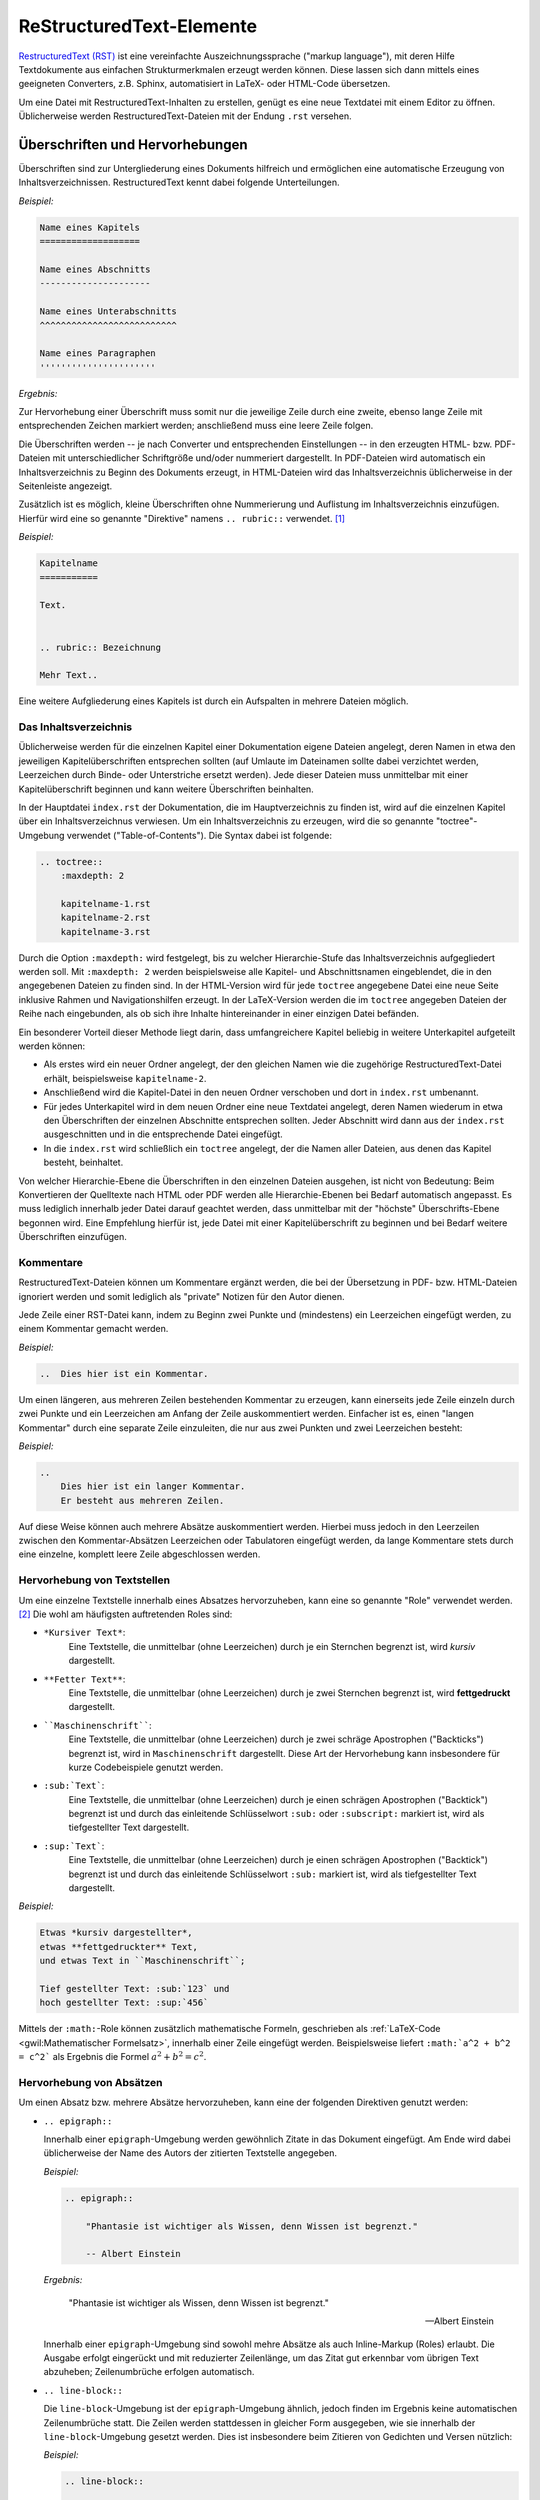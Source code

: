 .. meta::
    :description: Ein Tutorial zu RestructuredText
    :keywords:  RestructuredText, Tutorial, Einführung, Sphinx, Wiki

.. _RestructuredText:

ReStructuredText-Elemente
=========================

`RestructuredText (RST) <http://de.wikipedia.org/wiki/ReStructuredText>`_ ist
eine vereinfachte Auszeichnungssprache ("markup language"), mit deren Hilfe
Textdokumente aus einfachen Strukturmerkmalen erzeugt werden können. Diese
lassen sich dann mittels eines geeigneten Converters, z.B. Sphinx, automatisiert
in LaTeX- oder HTML-Code übersetzen.

Um eine Datei mit RestructuredText-Inhalten zu erstellen, genügt es eine neue
Textdatei mit einem Editor zu öffnen. Üblicherweise werden
RestructuredText-Dateien mit der Endung ``.rst`` versehen.


.. _Überschriften und Hervorhebungen:

Überschriften und Hervorhebungen
--------------------------------

Überschriften sind zur Untergliederung eines Dokuments hilfreich und ermöglichen
eine automatische Erzeugung von Inhaltsverzeichnissen. RestructuredText kennt
dabei folgende Unterteilungen.

*Beispiel:*

.. code-block:: rst

    Name eines Kapitels
    ===================

    Name eines Abschnitts
    ---------------------

    Name eines Unterabschnitts
    ^^^^^^^^^^^^^^^^^^^^^^^^^^

    Name eines Paragraphen
    ''''''''''''''''''''''

*Ergebnis:*

.. raw:: html

    <div class="highlight-rst"><pre>
    <div class="section" id="name-eines-kapitels">
    <h1>Name eines Kapitels<a class="headerlink" href="#name-eines-kapitels" title="Permalink zu dieser Überschrift">¶</a></h1>
    <div class="section" id="name-eines-abschnitts">
    <h2>Name eines Abschnitts<a class="headerlink" href="#name-eines-abschnitts" title="Permalink zu dieser Überschrift">¶</a></h2>
    <div class="section" id="name-eines-unterabschnitts">
    <h3>Name eines Unterabschnitts<a class="headerlink" href="#name-eines-unterabschnitts" title="Permalink zu dieser Überschrift">¶</a></h3>
    <div class="section" id="name-eines-paragraphen">
    <h4>Name eines Paragraphen<a class="headerlink" href="#name-eines-paragraphen" title="Permalink zu dieser Überschrift">¶</a></h3>
    </pre></div>


Zur Hervorhebung einer Überschrift muss somit nur die jeweilige Zeile durch
eine zweite, ebenso lange Zeile mit entsprechenden Zeichen markiert werden;
anschließend muss eine leere Zeile folgen.

Die Überschriften werden -- je nach Converter und entsprechenden Einstellungen
-- in den erzeugten HTML- bzw. PDF-Dateien mit unterschiedlicher Schriftgröße
und/oder nummeriert dargestellt. In PDF-Dateien wird automatisch ein
Inhaltsverzeichnis zu Beginn des Dokuments erzeugt, in HTML-Dateien wird das
Inhaltsverzeichnis üblicherweise in der Seitenleiste angezeigt.

Zusätzlich ist es möglich, kleine Überschriften ohne Nummerierung und Auflistung
im Inhaltsverzeichnis einzufügen. Hierfür wird eine so genannte "Direktive"
namens ``.. rubric::`` verwendet. [#DIR]_

*Beispiel:*

.. code-block:: rst

    Kapitelname
    ===========

    Text.


    .. rubric:: Bezeichnung

    Mehr Text..


Eine weitere Aufgliederung eines Kapitels ist durch ein Aufspalten in mehrere
Dateien möglich.


.. _Das Inhaltsverzeichnis:

Das Inhaltsverzeichnis
^^^^^^^^^^^^^^^^^^^^^^

Üblicherweise werden für die einzelnen Kapitel einer Dokumentation eigene
Dateien angelegt, deren Namen in etwa den jeweiligen Kapitelüberschriften
entsprechen sollten (auf Umlaute im Dateinamen sollte dabei verzichtet werden,
Leerzeichen durch Binde- oder Unterstriche ersetzt werden). Jede dieser Dateien
muss unmittelbar mit einer Kapitelüberschrift beginnen und kann weitere
Überschriften beinhalten.

In der Hauptdatei ``index.rst`` der Dokumentation, die im Hauptverzeichnis zu
finden ist, wird auf die einzelnen Kapitel über ein Inhaltsverzeichnus
verwiesen. Um ein Inhaltsverzeichnis zu erzeugen, wird die so genannte
"toctree"-Umgebung verwendet ("Table-of-Contents"). Die Syntax dabei ist
folgende:

.. code-block:: rst


    .. toctree::
        :maxdepth: 2

        kapitelname-1.rst
        kapitelname-2.rst
        kapitelname-3.rst

Durch die Option ``:maxdepth:`` wird festgelegt, bis zu welcher Hierarchie-Stufe
das Inhaltsverzeichnis aufgegliedert werden soll. Mit ``:maxdepth: 2`` werden
beispielsweise alle Kapitel- und Abschnittsnamen eingeblendet, die in den
angegebenen Dateien zu finden sind. In der HTML-Version wird für jede
``toctree`` angegebene Datei eine neue Seite inklusive Rahmen und
Navigationshilfen erzeugt. In der LaTeX-Version werden die im ``toctree``
angegeben Dateien der Reihe nach eingebunden, als ob sich ihre Inhalte
hintereinander in einer einzigen Datei befänden.

Ein besonderer Vorteil dieser Methode liegt darin, dass umfangreichere Kapitel
beliebig in weitere Unterkapitel aufgeteilt werden können:

* Als erstes wird ein neuer Ordner angelegt, der den gleichen Namen wie die
  zugehörige RestructuredText-Datei erhält, beispielsweise ``kapitelname-2``.
* Anschließend wird die Kapitel-Datei in den neuen Ordner verschoben und dort
  in ``index.rst`` umbenannt.
* Für jedes Unterkapitel wird in dem neuen Ordner eine neue Textdatei angelegt,
  deren Namen wiederum in etwa den Überschriften der einzelnen Abschnitte
  entsprechen sollten. Jeder Abschnitt wird dann aus der ``index.rst``
  ausgeschnitten und in die entsprechende Datei eingefügt.
* In die ``index.rst`` wird schließlich ein ``toctree`` angelegt, der die Namen
  aller Dateien, aus denen das Kapitel besteht, beinhaltet.

Von welcher Hierarchie-Ebene die Überschriften in den einzelnen Dateien
ausgehen, ist nicht von Bedeutung: Beim Konvertieren der Quelltexte nach HTML
oder PDF werden alle Hierarchie-Ebenen bei Bedarf automatisch angepasst. Es muss
lediglich innerhalb jeder Datei darauf geachtet werden, dass unmittelbar mit der
"höchste" Überschrifts-Ebene begonnen wird. Eine Empfehlung hierfür ist, jede
Datei mit einer Kapitelüberschrift zu beginnen und bei Bedarf weitere
Überschriften einzufügen.


.. _Kommentare:

Kommentare
^^^^^^^^^^

RestructuredText-Dateien können um Kommentare ergänzt werden, die bei der
Übersetzung in PDF- bzw. HTML-Dateien ignoriert werden und somit lediglich als
"private" Notizen für den Autor dienen.

Jede Zeile einer RST-Datei kann, indem zu Beginn zwei Punkte und (mindestens)
ein Leerzeichen eingefügt werden, zu einem Kommentar gemacht werden.

*Beispiel:*

.. code-block:: rst

    ..  Dies hier ist ein Kommentar.

Um einen längeren, aus mehreren Zeilen bestehenden Kommentar zu erzeugen, kann
einerseits jede Zeile einzeln durch zwei Punkte und ein Leerzeichen am Anfang
der Zeile auskommentiert werden. Einfacher ist es, einen "langen Kommentar"
durch eine separate Zeile einzuleiten, die nur aus zwei Punkten und zwei
Leerzeichen besteht:

*Beispiel:*

.. code-block:: rst

    ..
        Dies hier ist ein langer Kommentar.
        Er besteht aus mehreren Zeilen.

Auf diese Weise können auch mehrere Absätze auskommentiert werden. Hierbei
muss jedoch in den Leerzeilen zwischen den Kommentar-Absätzen Leerzeichen oder
Tabulatoren eingefügt werden, da lange Kommentare stets durch eine einzelne,
komplett leere Zeile abgeschlossen werden.


.. _Hervorhebung von Textstellen:

Hervorhebung von Textstellen
^^^^^^^^^^^^^^^^^^^^^^^^^^^^

Um eine einzelne Textstelle innerhalb eines Absatzes hervorzuheben, kann eine
so genannte "Role" verwendet werden. [#ROL]_ Die wohl am häufigsten
auftretenden Roles sind:

* ``*Kursiver Text*``:
        Eine Textstelle, die unmittelbar (ohne Leerzeichen) durch je ein
        Sternchen begrenzt ist, wird *kursiv* dargestellt.
* ``**Fetter Text**``:
        Eine Textstelle, die unmittelbar (ohne Leerzeichen) durch je zwei
        Sternchen begrenzt ist, wird **fettgedruckt** dargestellt.
* ````Maschinenschrift````:
        Eine Textstelle, die unmittelbar (ohne Leerzeichen) durch je zwei
        schräge Apostrophen ("Backticks") begrenzt ist, wird in
        ``Maschinenschrift`` dargestellt. Diese Art der Hervorhebung kann
        insbesondere für kurze Codebeispiele genutzt werden.
* ``:sub:`Text```:
        Eine Textstelle, die unmittelbar (ohne Leerzeichen) durch je einen
        schrägen Apostrophen ("Backtick") begrenzt ist und durch das einleitende
        Schlüsselwort ``:sub:`` oder ``:subscript:`` markiert ist, wird als
        tiefgestellter Text dargestellt.
* ``:sup:`Text```:
        Eine Textstelle, die unmittelbar (ohne Leerzeichen) durch je einen
        schrägen Apostrophen ("Backtick") begrenzt ist und durch das einleitende
        Schlüsselwort ``:sub:`` markiert ist, wird als tiefgestellter Text
        dargestellt.

*Beispiel:*

.. code-block:: rst

    Etwas *kursiv dargestellter*,
    etwas **fettgedruckter** Text,
    und etwas Text in ``Maschinenschrift``;

    Tief gestellter Text: :sub:`123` und
    hoch gestellter Text: :sup:`456`

.. only:: html

    *Ergebnis:*

.. raw:: html

    <div class="highlight-rst"><div class="highlight"><pre>
    <p>Etwas <em>kursiv dargestellter</em>, etwas <strong>fettgedruckter</strong> Text, und etwas Text in <tt class="docutils literal"><span class="pre">Maschinenschrift</span></tt>.</p>
    <p>Tief gestellter Text: <sub>123</sub> und hoch gestellter Text: <sup>456</sup></p>
    </pre></div>

Mittels der ``:math:``-Role können zusätzlich mathematische Formeln, geschrieben
als :ref:`LaTeX-Code <gwil:Mathematischer Formelsatz>`, innerhalb einer Zeile
eingefügt werden. Beispielsweise liefert ``:math:`a^2 + b^2 = c^2``` als
Ergebnis die Formel :math:`a^2 + b^2 = c^2`.


.. _Hervorhebung von Absätzen:

Hervorhebung von Absätzen
^^^^^^^^^^^^^^^^^^^^^^^^^

Um einen Absatz bzw. mehrere Absätze hervorzuheben, kann eine der folgenden
Direktiven genutzt werden:

* ``.. epigraph::``

  Innerhalb einer ``epigraph``-Umgebung werden gewöhnlich Zitate in das
  Dokument eingefügt. Am Ende wird dabei üblicherweise der Name des Autors der
  zitierten Textstelle angegeben.

  *Beispiel:*

  .. code-block:: rst

      .. epigraph::

          "Phantasie ist wichtiger als Wissen, denn Wissen ist begrenzt."

          -- Albert Einstein

  *Ergebnis:*

  .. epigraph::

      "Phantasie ist wichtiger als Wissen, denn Wissen ist begrenzt."

      -- Albert Einstein

  Innerhalb einer ``epigraph``-Umgebung sind sowohl mehre Absätze als auch
  Inline-Markup (Roles) erlaubt. Die Ausgabe erfolgt eingerückt und mit reduzierter
  Zeilenlänge, um das Zitat gut erkennbar vom übrigen Text abzuheben;
  Zeilenumbrüche erfolgen automatisch.

.. ``pull-quote`` mit ``epigraph`` komplett identisch?

* ``.. line-block::``

  Die ``line-block``-Umgebung ist der ``epigraph``-Umgebung ähnlich, jedoch
  finden im Ergebnis keine automatischen Zeilenumbrüche statt. Die Zeilen
  werden stattdessen in gleicher Form ausgegeben, wie sie innerhalb der
  ``line-block``-Umgebung gesetzt werden. Dies ist insbesondere beim Zitieren
  von Gedichten und Versen nützlich:

  *Beispiel:*

  .. code-block:: rst

      .. line-block::

          "Jede Blüte will zur Frucht
          Jeder Morgen Abend werden
          Ewiges ist nicht auf Erden
          Als der Wandel, als die Flucht."

          -- Hermann Hesse (Ausschnitt aus dem Gedicht "Welkes Blatt")

  *Ergebnis:*

      .. line-block::

          "Jede Blüte will zur Frucht
          Jeder Morgen Abend werden
          Ewiges ist nicht auf Erden
          Als der Wandel, als die Flucht."

          -- Hermann Hesse (Ausschnitt aus dem Gedicht "Welkes Blatt")

  Absätze, die innerhalb einer ``line-block``-Umgebung stehen, werden nicht
  automatisch eingerückt. Ist dies gewünscht, so kann man eine Einrückung
  entweder über entsprechende CSS-Einstellungen oder über eine manuelle
  Einrückung der jeweiligen Umgebung (Leerzeichen bzw. Tabulatoren im
  Quellcode) erreichen.


* ``note``, ``hint``, ``tip``, ``warning``, ``error``, ``important``

  Mit den obigen Direktiven lassen sich Infoboxen erzeugen. Der Titel der
  Infobox leitet sich dabei aus dem Direktivennamen ab (Bemerkung, Hinweis, Tip,
  Warnung, Fehler, Wichtig).

  *Beispiel:*

  .. code-block:: rst

      .. hint::

          Hier wird ein Hinweis ausgegeben.

  *Ergebnis:*

      .. hint::

          Hier wird ein Hinweis ausgegeben.

  Neben den oben genannten Direktiven kann auch eine ``topic``-Umgebung
  genutzt werden, um eine beliebig benannte Infobox erzeugen. Dabei wird in
  der gleichen Zeile de im Anschluss an ``.. topic::`` der Name der Box
  geschrieben.

* ``math``

  Mit der ``math``-Direktive können mathematische Formeln, geschrieben als
  :ref:`LaTeX-Code <gwil:Mathematischer Formelsatz>`, als eigenständige
  zentrierte Zeilen in das Dokument eingebunden werden.

  *Beispiel:*

  .. code-block:: rst

      .. math::

          a^2 + b^2 = c^2

  *Ergebnis:*

      .. math::

          a^2 + b^2 = c^2

  Die ``math``-Direktive bietet zusätzlich die Option, der angegebenen Formel
  eine Sprungmarke ("Label") und eine automatisch vergebene Nummer zu
  vergeben. Hierzu wird eine eigene Zeile der Form ``:label: Name-des-Labels``
  unmittelbar als erste Zeile der ``math``-Direktive eingefügt (mit gleicher
  Einrückung wie die eigentliche Formel).

  *Beispiel:*

    .. code-block:: rst

      .. math::
          :label: einstein-und-pythagoras

          E \underset{Einstein}{=} m \cdot c^2
          \underset{Pythagoras}{=} m \cdot (a^2 + b^2)


  *Ergebnis:*

      .. math::
          :label: einstein-und-pythagoras

          E \underset{Einstein}{=} m \cdot c^2
          \underset{Pythagoras}{=} m \cdot (a^2 + b^2)

  Auf die Formel kann dann mittels der Referenz ``eqr:`Name-des-Labels``` an
  einer beliebigen anderen Stelle des Dokuments (derzeit jedoch nur innerhalb
  einer einzelnen Quellcode-Datei) verwiesen werden.

* ``code-block``

  Die ``code-block``-Direktive ermöglicht es, wie der Name bereits andeutet,
  Quellcode-Beispiele in das Dokument einzufügen. Dabei kann in der gleichen
  Zeile im Anschluss an ``.. code-block::`` eine Codesprache aus `dieser Liste
  <http://pygments.org/languages/>`_ ausgewählt werden, um ein
  Syntax-Highlighting zu aktivieren.

  *Beispiel:*

  .. code-block:: rst

      .. code-block:: bash
          number-lines:

          # Show the local network address
          # Result: Something like 192.168.1.105
          hostname -I | cut -d' ' -f1

  *Ergebnis:*

  .. code-block:: bash

      # Show the local network address
      # Result: Something like 192.168.1.105
      hostname -I | cut -d' ' -f1

.. :emphasize-lines: 3,5
.. :emphasize-lines: 12,15-18
.. :linenos:
.. http://sphinx-doc.org/markup/code.html

..  Alternativ zum direkten Einfügen kann mittels der Option ``:source-file:
..  Pfad`` auch der Name einer separaten Quellcode-Datei angegeben werden, deren
..  Inhalt in das Dokument eingebunden werden soll.

..
    .. literalinclude:: example.py
       .. :pyobject: Timer.start

    .. literalinclude:: example.py
       :diff: example.py.orig

Quellcode  wird üblicherweise in Maschinenschrift ausgegeben; jegliches
Inline-Markup wird dabei ignoriert. Möchte man Inline-Markup (Roles)
dennoch interpretiert haben, um beispielsweise Verlinkungen innerhalb des
Quellcodes zu setzen, kann anstelle von ``code-block`` die
``parsed-literal``-Direktive verwendet werden, die ansonsten die gleiche
Syntax aufweist.


Weitere Gestaltungsmöglichkeiten von Absätzen sind in der `Liste aller
RST-Direktiven (en.)
<http://docutils.sourceforge.net/docs/ref/rst/directives.html>`_ aufgeführt.

.. _Aufzählungen und Beschreibungen:

Aufzählungen und Beschreibungen
^^^^^^^^^^^^^^^^^^^^^^^^^^^^^^^

In RestructuredText sind sowohl nummerierte wie auch nicht nummerierte
Aufzählungen möglich. Die Syntax hierfür ist sehr simpel:

.. code-block:: rst

    *Beispiel einer nummerierten Liste:*

    1. Dies hier ist ein Blindtext zum Testen von Textausgaben. Wer diesen Text
       liest, ist selbst schuld. Der Text gibt lediglich den Grauwert der
       Schrift an.
    2. | Dies hier ist ein Blindtext zum Testen von Textausgaben.
       | Wer diesen Text liest, ist selbst schuld.
       | Der Text gibt lediglich den Grauwert der Schrift an.

    *Beispiel einer nicht nummerierten Liste:*

    * Dies hier ist ein Blindtext zum Testen von Textausgaben. Wer diesen Text
      liest, ist selbst schuld. Der Text gibt lediglich den Grauwert der
      Schrift an.
    * | Dies hier ist ein Blindtext zum Testen von Textausgaben.
      | Wer diesen Text liest, ist selbst schuld.
      | Der Text gibt lediglich den Grauwert der Schrift an.

*Ergebnis:*

    *Beispiel einer nummerierten Liste:*

    1. Dies hier ist ein Blindtext zum Testen von Textausgaben. Wer diesen Text
       liest, ist selbst schuld. Der Text gibt lediglich den Grauwert der
       Schrift an.
    2. | Dies hier ist ein Blindtext zum Testen von Textausgaben.
       | Wer diesen Text liest, ist selbst schuld.
       | Der Text gibt lediglich den Grauwert der Schrift an.

    *Beispiel einer nicht nummerierten Liste:*

    * Dies hier ist ein Blindtext zum Testen von Textausgaben. Wer diesen Text
      liest, ist selbst schuld. Der Text gibt lediglich den Grauwert der
      Schrift an.
    * | Dies hier ist ein Blindtext zum Testen von Textausgaben.
      | Wer diesen Text liest, ist selbst schuld.
      | Der Text gibt lediglich den Grauwert der Schrift an.

Für nicht nummerierte Aufzählungen können anstelle des Zeichens ``*`` auch die
Zeichen ``-`` oder ``+`` verwendet werden; in der Ausgabe werden die
Aufzählungszeichen unabhängig davon anhand der Aufzählungstiefe ausgewählt
(innerhalb einer Aufzählung sind auch weitere Aufzählungen möglich).

Beim Erstellen von Aufzählungen muss lediglich darauf geachtet werden, dass vor
und nach der Aufzählung im Quellcode eine leere Zeile steht und die einzelnen
Einträge gleich weit eingerückt sind. Die einzelnen Einträge werden, sofern sie
nicht in eine Zeile passen, automatisch am Seitenrand umgebrochen; manuelle
Umbrücke können erzwungen werden, indem zu Beginn jeder neu zu erstellenden
Zeile ein ``|``-Zeichen eingegeben wird. Auch hierbei muss auf eine gleiche
Einrückungstiefe der Textzeilen geachtet werden.

Automatisch nummerierte Aufzählungen können mittels ``#.`` als
Aufzählungszeichen erstellt werden; in diesem Fall sind zwischen den einzelnen
Einträgen allerdings keine RestructuredText-Elemente erlaubt, die ohne
Einrückung zu Beginn der Zeile eingegeben werden müssen (beispielsweise
Sprungmarken); in diesem Fall fängt die folgende Aufzählung nämlich wieder mit
``1.`` an.

Bei Beschreibungen verwendet man das zu beschreibende Wort als
"Aufzählungszeichen". Die Syntax hierzu ist folgende:

::

    **Wort1:**
        Beschreibung zu Wort1.

    **Wort2:**
        Beschreibung zu Wort2.

*Ergebnis:*

    **Wort1:**
        Beschreibung zu Wort1.

    **Wort2:**
        Beschreibung zu Wort2.

Auch bei den Beschreibungen muss nur auf die einheitliche Einrückung des
Beschreibungs-Textes geachtet werden; der Text kann dann auch aus mehreren
Absätzen bestehen.


.. _Sprungmarken und Referenzen:

Sprungmarken und Referenzen
---------------------------

Ein sehr nützliche von Wiki-Seiten besteht darin, mittels eines klickbaren Links
auf eine andere Stelle in der Dokumentation oder auf eine externe Seite
verweisen zu können. RestructuredText bietet dazu folgende Möglichkeiten:

* Mittels ```Link-Bezeichnung <Adresse>`_`` kann ein mit einer bestimmten
  Bezeichnung versehener Link auf eine externe Seite gesetzt werden. Soll eine
  Adresse ohne eigene Bezeichnung verlinkt werden, so genügt es die Adresse ohne
  weitere Syntax anzugeben, beispielsweise ``http://www.grund-wissen.de`` für http://www.grund-wissen.de ; ein Link
  wird dabei automatisch erzeugt.

* Mittels einer eigenen Zeile der Form ``.. _Name der Sprungmarke:`` und einer
  darauf folgenden Leerzeile kann an einer beliebigen Stelle innerhalb der
  Dokumentation eine Sprungmarke (auch "Label" oder "Anker" genannt) festgelegt
  werden. Auf diese Sprungmarke kann dann von einer beliebigen anderen Stelle im
  Dokument aus mittels ``:ref:`Link-Bezeichnung <Name der Sprungmarke>```
  verwiesen werden.

  Diese Methode funktioniert auch, wenn sich die Sprungmarke und die Referenz
  in verschiedenen Dateien des Quelltextes einer Dokumentation befinden.

* Mittels der "Intersphinx"-Erweiterung, die beim Sphinx-Quickstart ausgewählt
  werden kann [#]_, ist es möglich, auch auf Sprungmarken anderer
  Sphinx-Projekte zu verweisen. Hierzu muss die Konfigurationsdatei ``conf.py``
  um einen oder mehrere Einträge mit folgender Form ergänzt werden:

  .. code-block:: python

        intersphinx_mapping = {
            'sphinx': ('http://sphinx-doc.org', None),
            'gw': ('http://grund-wissen.de', None)
        }

  Damit kann beispielsweise mittels ``:ref:`Inhaltsverzeichnis der
  Sphinx-Dokumentation <sphinx:contents>``` ein Link auf das
  :ref:`Inhaltsverzeichnis der Sphinx-Dokumentation <sphinx:contents>` gesetzt
  werden, das eine Sprungmarke namens ``contents`` enthält (dies zeigt ein Blick
  in den Quelltext der Seite, der üblicherweise in der Seitenleiste verlinkt
  ist). Führt man den Mauszeiger über einen solchen Link, so werden der Name und
  die Versionsnummer der jeweiligen Dokumentation eingeblendet.


.. _Fußnoten, Zitierungen und Index-Einträge:

Fußnoten, Zitierungen und Index-Einträge
----------------------------------------

In RestructuredText gibt es die Möglichkeit, ergänzende Anmerkungen als
Fußnoten aus dem normalen Text "auszulagern". Hierzu wird im Haupttext eine
Marke der Form ``[#]_`` oder ``[#Name]_`` gesetzt, d.h. ein Rautenzeichen in
eckigen Klammern, gefolgt von einem Unterstrich. [#]_ Optional kann jeder Marke einer
Fußnote im Anschluss an die Nummer oder das Rautensymbol (Autonummerierung) noch
ein Name hinzugefügt werden, um im Quelltext die Zuordnung der Fußnoten-Marke
zur Fußnote zu erleichtern.

An einer späteren Stelle innerhalb der gleichen Datei, meist am Ende, wird der
Inhalt der jeweiligen Fußnote dann absatzweise mittels ``.. [#] Inhalt``
beziehungsweise ``.. [#Name] Inhalt`` angegeben, wobei ``[#Name]`` der Marke im
Haupttext entsprechen muss.

*Beispiel:*

.. code-block:: rst

    Etwas Text. [#FN1]_

    Weiterer Text.

    ...


    .. [#FN1] Eine Anmerkung als Fußnote.

*Ergebnis:*

.. raw:: html

    <div class="highlight"><pre>
    <p>Etwas Text.<a class="footnote-reference" href="#fn1" id="id6">[1]</a></p>
    <p>Weiterer Text.</p>
    <p>...</p>
    <table class="docutils footnote" frame="void" id="fn1" rules="none">
    <colgroup><col class="label" /><col /></colgroup>
    <tbody valign="top">
    <tr><td class="label"><a class="fn-backref" href="#id6">[1]</a></td><td>Eine Anmerkung als Fußnote.</td></tr>
    </tbody>
    </table>
    </pre></div>

Erstreckt sich der Inhalt einer Fußnote über mehrere Zeilen, so muss jede Zeile
nach der ersten um mindestens ein Leerzeichen eingerückt werden (üblicherweise
werden Folgezeilen eine Tabulatorbreite weit eingerückt, um eine bessere
Lesbarkeit zu erzielen).


.. _Zitierungen und Literaturverzeichnis:

.. rubric:: Zitierungen und Literaturverzeichnis

Innerhalb einer Dokumentation sind auch Verweise auf literarische Werke anderer
Autoren möglich. Für jedes zitierte Werk wird dabei ein Kurzname vergeben,
häufig in der Form ``AutorJahr``. Im Haupttext (oder in einer Fußzeile) kann
auf diese Weise mittels ``[Kurzname]_`` auf eine genauere Umschreibung der
Literaturquelle verwiesen werden, die einmalig an einer beliebigen Stelle der
Dokumentation mittels eines Eintrags der Form ``.. [Kurzname] Informationen``
erfolgt. [#]_

In der HTML-Version werden alle Literatur-Einträge an genau der Stelle
eingefügt, an der sie gesetzt werden. Insofern empfiehlt sich eine eigene Datei
namens ``quellen.rst`` (oder ähnlich), in der die Literaturhinweise und
Quellenangaben gesammelt aufgelistet sind. In der LaTeX-Version wird am Ende des
Dokuments automatisch ein Literaturverzeichnis angelegt.


.. _Index-Einträge:

.. rubric:: Index-Einträge

Innerhalb der Dokumentation können an beliebiger Stelle mittels folgender
Syntax Einträge für ein Stichwortverzeichnis festgelegt werden:

.. code-block:: rst

    .. index:: Bezeichnung

In der HTML-Version wird ein Link auf die Index-Seite üblicherweise auf der
rechten Seite am oberen und unteren Seitenrand eingeblendet. In der
LaTeX-Version wird das Stichwortverzeichnis auf den letzten Seiten der
Dokumentation abgedruckt. Eine Verlinkung mit den entsprechenden Textstellen (in
der Druckversion mitsamt Angabe der jeweiligen Seitennummer) erfolgt
automatisch.

* Um mehrere Index-Einträge zur gleichen Textstelle zu erreichen, können die
  Bezeichnungen der gewünschten Einträge, durch Kommas voneinander getrennt, in
  einer einzigen Zeile aufgelistet werden:

  .. code-block:: rst

      .. index:: Eintrag1, Eintrag2

* Werden zwei Einträge durch einen Strichpunkt getrennt, so wird der zweite
  Eintrag als "Unterkategorie" des ersten im Stichwortverzeichnis angezeigt:

  .. code-block:: rst

      .. index:: Eintrag; Unterkategorie

Eine ausführliche Beschreibung findet sich in der `Sphinx-Dokumentaion
<http://sphinx-doc.org/markup/misc.html#index-generating-markup>`_.

..  This is a normal reST :index:`paragraph` that contains several
..  :index:`index entries <pair: index; entry>`.


.. _Bilder und Tabellen:

Bilder und Tabellen
-------------------

Bilder können in Restructured-Text entweder mittels einer ``image``- oder
mittels einer ``figure``-Direktive eingebunden werden; letztere muss verwendet
werden, wenn die Abbildung eine Bildunterschrift ("Caption") erhalten soll.

Die Syntax für den Einbau eines Bildes sieht etwa folgendermaßen aus:

.. code-block:: rst

    .. figure:: ../pics/no-littering.png
        :name: fig-beispiel-bild
        :alt:  fig-beispiel-bild
        :align: center
        :width: 20%

        Beispiel-Bild "No littering" ohne weitere Beschreibung.

        .. only:: html

            :download:`SVG: Beispiel-Bild ("No littering") <../pics/no-littering.svg>`

*Ergebnis:*

.. figure:: ../pics/no-littering.png
    :name: fig-beispiel-bild
    :alt:  fig-beispiel-bild
    :align: center
    :width: 20%

    Beispiel-Bild "No littering" ohne weitere Beschreibung.

    .. only:: html

        :download:`SVG: Beispiel-Bild ("No littering") <../pics/no-littering.svg>`

Bei Verwendung der ``figure``-Direktive wird zunächst der Pfad der
einzubindenden Graphik angegeben. Die ``:name:``-Attribut angegebene Bezeichnung
kann in Referenzen als Label aufgegriffen werden; die als ``:alt:``-Attribut
angegebene Bezeichnung wird im Webbrowser während des Ladens der Graphik oder im
Fall einer nicht auffindbaren Graphik-Datei angezeigt.

Über das Attribut ``:align:`` wird die Ausrichtung der Graphik am Text als
``left``, ``center`` oder ``right`` festgelegt. Die Angabe der Breite kann über
das ``:width:``-Attribut entweder als feste Längeneinheit (beispielsweise ``4.2
cm``) oder relativ zur Textbreite als Prozentangabe erfolgen. Als Alternative
zur Angabe einer Breite kann die Größe einer Abbildung auch mittels einer
``:height:``- oder ``scale``-Angabe (in Prozent der Original-Bildgröße)
festgelegt werden. Bei der Angabe einer Bildunterschrift innerhalb einer
``figure``-Umgebung muss wiederum auf die richtige Einrücktiefe geachtet werden.

Bei der ``image``-Direktive können, abgesehen von der Bildunterschrift,
ebenfalls die oben genannten Attribute angegeben werden; dafür kann (nur) bei
der ``image``-Direktive als zusätzliches Argument mittels ``:target:`` eine
Zieladresse angeegben werden, auf die beim Anklicken des Bildes verlinkt wird.

Zur Eingabe von Tabellen gibt es in RestructuredText ebenfalls mehrere
Möglichkeiten:

* Bei einer "Gitter-Tabelle" wird die tabellarische Anordnung bereits im
  Quellcode angedeutet:

  .. code-block:: rst

      +------------------+---------------+---------------+
      | Art der Einträge | Eigenschaft 1 | Eigenschaft 2 |
      +==================+===============+===============+
      | Gegenstand 1     | eckig         | rot           |
      +------------------+---------------+---------------+
      | Gegenstand 2     | rund          | blau          |
      +------------------+---------------+---------------+

  *Ergebnis:*

    +------------------+----------------+----------------+
    | Art der Einträge | Eigenschaft 1  | Eigenschaft 2  |
    +==================+================+================+
    | Gegenstand 1     | eckig          | rot            |
    +------------------+----------------+----------------+
    | Gegenstand 2     | rund           | blau           |
    +------------------+----------------+----------------+

  Werden beim ersten "Querstrich" in der Tabelle anstelle der ``=``-Zeichen
  ``-``-Zeichen gesetzt, so wird die erste Zeile in normaler Schrift (nicht
  fettgedruckt) ausgegeben.

  Tabellen gemäß dieser Syntax sind mühsam, sofern der Texteditor nicht ein
  geeignetes Feature dafür mitbringt (für den Editor :ref:`Vim <Vim>` gibt es
  hierfür beispielsweise das :ref:`Table-Mode <Table-Mode>`-Plugin). Der Vorteil
  solcher Tabellen liegt vor allem in der angenehmen Lesbarkeit im Quellcode.

  Nicht geeignet sind Grid-Tabellen, wenn auch Links oder mathematische Formeln
  in der Tabelle vorkommen sollen. Diese machen im Quellcode mehr Buchstaben aus
  als in der Ausgabe, so dass die Spalten dadurch breiter als nötig gedruckt
  werden. Hierfür sollte eher "List-Tables" verwendet werden.

* Bei "List Tables" werden die Einträge einer Tabelle in Form einer
  verschachtelten Aufzählung angegeben. Die Syntax hierzu sieht etwa
  folgendermaßen aus:

  .. code-block:: rst

      .. list-table::
          :name: tab-beispieltabelle
          :widths: 50 50 50
          :header-rows: 0

          * - Art der Einträge
            - Eigenschaft 1
            - Eigenschaft 2
          * - Gegenstand 1
            - eckig
            - rot
          * - Gegenstand 2
            - rund
            - blau

  *Ergebnis:*

    .. list-table::
        :name: tab-beispieltabelle
        :widths: 50 50 50
        :header-rows: 0

        * - Art der Einträge
          - Eigenschaft 1
          - Eigenschaft 2
        * - Gegenstand 1
          - eckig
          - rot
        * - Gegenstand 2
          - rund
          - blau

  Soll die erste Zeile der Tabelle fett gedruckt ausgegeben werden, muss das
  Attribut ``:header-rows`` auf ``1`` gesetzt werden.

  Der Vorteil von List-Tables liegt darin, dass in den einzelnen Einträgen
  beliebige Inline-Direktiven verwendet werden können (Links, Formeln, usw).
  Ebenso kann die "Gewichtung" der einzelnen Spaltenbreiten durch die Angabe der
  ``:widths:``-Werte manuell angepasst werden. Im obigen Beispiel werden die
  drei Spalten der Tabelle in einem Breitenverhältnis von ``50:50:50``, also
  mit gleicher Breite ausgegeben.

  Wird in der gleichen Zeile direkt hinter ``.. list-table::`` ein Titel
  angegeben, so wird dieser als Überschrift über die Tabelle gedruckt.

* Mit einer "CSV-Table" kann der Inhalt der Tabelle durch "Comma Seperated
  Values" erfolgen. Diese Einträgte können wahlweise im Block der
  Listen-Direktive oder in einer separaten ``.csv``-Datei angegeben werden.
  Das obige Beispiel kann damit etwa folgendermaßen aussehen:

  .. code-block:: rst

      .. csv-table::
          :widths: 50 50 50

          Art der Einträge , Eigenschaft 1 , Eigenschaft 2
          Gegenstand 1 , eckig , rot
          Gegenstand 2 , rund , blau


  *Ergebnis:*

      .. csv-table::
          :widths: 50 50 50

          Art der Einträge , Eigenschaft 1 , Eigenschaft 2
          Gegenstand 1 , eckig , rot
          Gegenstand 2 , rund , blau

  Soll anstelle von ``,`` ein anderes Zeichen zur Trennung der einzelnen
  Einträge verwendet werden, so kann dieses mittels des ``:delim:``-Attributs
  angegeben werden.

  Anstelle einer direkten Eingabe der Tabelle kann auch der Inhalt einer
  externen ``.csv``-Datei verwendet werden; hierzu muss entweder ein Pfad als
  ``:file:``-Attribut oder eine Web-Adresse als ``:url:``-Attribut angegeben
  werden.

.. raw:: html

    <hr />

.. only:: html

    .. rubric:: Anmerkungen:

.. [#DIR] Eine "Direktive" ist ein Syntax-Element, das Auswirkung auf einen ganzen
    Absatz hat, d.h. auf einen Bereich, der durch zwei leere Zeilen begrenzt
    wird. Im kürzesten Fall, wie bei der ``.. rubric::``-Direktive, besteht der
    Absatz aus einer einzelnen Zeile, die unmittelbar hinter dem Namen der
    Direktive angegeben wird.

    Eine Direktive wird allgemein durch zwei Punkte und ein Leerzeichen zu
    Beginn einer Zeile eingeleitet, gefolgt vom Namen der Direktive, zwei
    Doppelpunkten und einem Leerzeichen: ``.. name::`` . Vor und nach einer
    Direktive muss (mindestens) eine Leerzeile eingefügt werden.

    Je nach Art der Direktive kann hinter ihrem Namen eine weitere Bezeichnung
    und/oder eine beliebige Anzahl von Absätzen folgen. Um den Wirkungsbereich
    der Direktive kenntlich zu machen, werden die Absätze dabei eine
    Tabulatorbreite weit eingerückt (üblicherweise 4 Leerzeichen).

    Siehe auch `Liste aller RST-Direktiven (en.)
    <http://docutils.sourceforge.net/docs/ref/rst/directives.html>`_.

.. [#ROL] Eine "Role" ist ein Syntax-Element, das Auswirkung auf eine Textstelle
    innerhalb eines Absatzes hat, d.h. auf einen Bereich, der durch zwei Leerzeichen
    begrenzt wird ("Inline-Markup").

    Eine Role hat im allgemeinen folgende Struktur: ``:name:`Inhalt```. Die
    einzigen Ausnahmen bilden die drei oben genannten (wohl am häufigsten
    auftretenden) Roles für kursiven und fettgedruckten Text sowie Text in
    Maschinenschrift. Sie stellen praktisch nutzbare Abkürzungen für
    ``:emphasis:`Text```, ``:strong:`Text``` sowie ``:literal:`Text``` dar, um
    Tippbarbeit zu sparen und den Quelltext lesbarer zu gestalten.

    Siehe auch `Liste aller RST-Roles (en.)
    <http://docutils.sourceforge.net/docs/ref/rst/roles.html>`_.

.. [#] Die Intersphinx-Erweiterung lässt sich ebenso nutzen, wenn in der
    Konfigurationsdatei ``conf.py`` die ``extension``-Liste um den Eintrag
    ``'sphinx.ext.intersphinx'`` ergänzt wird.

.. [#] Optional können die Nummern der Fußnoten auch in der Art ``[01]_``,
    ``[02]_`` bzw. ``[01Name]_``, ``[02Name]_`` usw. selbst vergeben werden.
    Davon ist allerdings abzuraten, denn sollte zu einem späteren Zeitpunkt an
    einer Stelle mitten im Text eine weitere Fußnote eingefügt werden, so
    müssen die Nummern aller folgenden Fußnoten manuell angepasst werden. Durch
    automatisch nummerierte Fußnoten bleibt einem diese Arbeit sicher erspart.

    *Tip:* Durch die Option ``trim_footnote_reference_space = True`` in der
    ``conf.py`` wird ein mögliches Leerzeichen vor Fußnoten, wie in
    deutschsprachiger Literatur üblich, ignoriert.

.. [#] Die Syntax von Zitierungen ähnelt somit der Syntax von Fußnoten, mit dem
    Unterschied, dass innerhalb der eckigen Klammern keine Nummer
    beziehungsweise kein einleitendes Raute-Zeichen auftritt.

    Jede Literaturangabe sollte folgende Informationen beinhalten: Name des
    Autors bzw. der Autoren, Titel des Werks, (gegebenenfalls) Name des Verlags,
    Erscheinungsjahr.


.. Einrückungen

..  http://www.siafoo.net/help/reST


.. re 	            Revised, revisited, based on 're' module. *gg*
.. Structured 	    Structure-enhanced text, structuredtext.
.. Text 	        Well it is, isn't it?


